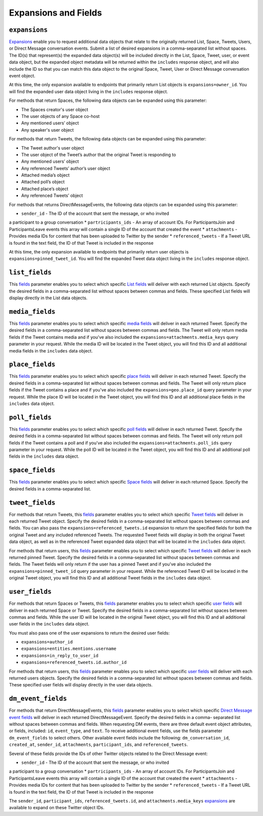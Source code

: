 .. _expansions_and_fields:

Expansions and Fields
=====================

.. _expansions_parameter:

``expansions``
--------------
`Expansions`_ enable you to request additional data objects that relate to the
originally returned List, Space, Tweets, Users, or Direct Message conversation
events. Submit a list of desired expansions in a comma-separated list without
spaces. The ID(s) that represent(s) the expanded data object(s) will be
included directly in the List, Space, Tweet, user, or event data object, but
the expanded object metadata will be returned within the ``includes`` response
object, and will also include the ID so that you can match this data object to
the original Space, Tweet, User or Direct Message conversation event object.

At this time, the only expansion available to endpoints that primarily return
List objects is ``expansions=owner_id``. You will find the expanded user data
object living in the ``includes`` response object.

For methods that return Spaces, the following data objects can be expanded
using this parameter:

* The Spaces creator's user object
* The user objects of any Space co-host
* Any mentioned users’ object
* Any speaker's user object

For methods that return Tweets, the following data objects can be expanded
using this parameter:

* The Tweet author's user object
* The user object of the Tweet’s author that the
  original Tweet is responding to
* Any mentioned users’ object
* Any referenced Tweets’ author’s user object
* Attached media’s object
* Attached poll’s object
* Attached place’s object
* Any referenced Tweets’ object

For methods that returns DirectMessageEvents, the following data objects can be
expanded using this parameter:

* ``sender_id`` - The ID of the account that sent the message, or who invited
a participant to a group conversation
* ``partricipants_ids`` - An array of account IDs. For ParticipantsJoin and
ParticipantsLeave events this array will contain a single ID of the account
that created the event
* ``attachments`` - Provides media IDs for content that has been uploaded to
Twitter by the sender
* ``referenced_tweets`` - If a Tweet URL is found in the text field, the ID of
that Tweet is included in the response

At this time, the only expansion available to endpoints that primarily return
user objects is ``expansions=pinned_tweet_id``. You will find the expanded
Tweet data object living in the ``includes`` response object.

.. _list_fields_parameter:

``list_fields``
---------------
This `fields`_ parameter enables you to select which specific `List fields`_
will deliver with each returned List objects. Specify the desired fields in a
comma-separated list without spaces between commas and fields. These specified
List fields will display directly in the List data objects.

.. _media_fields_parameter:

``media_fields``
----------------
This `fields`_ parameter enables you to select which specific `media fields`_
will deliver in each returned Tweet. Specify the desired fields in a
comma-separated list without spaces between commas and fields. The Tweet will
only return media fields if the Tweet contains media and if you've also
included the ``expansions=attachments.media_keys`` query parameter in your
request. While the media ID will be located in the Tweet object, you will find
this ID and all additional media fields in the ``includes`` data object.

.. _place_fields_parameter:

``place_fields``
----------------
This `fields`_ parameter enables you to select which specific `place fields`_
will deliver in each returned Tweet. Specify the desired fields in a
comma-separated list without spaces between commas and fields. The Tweet will
only return place fields if the Tweet contains a place and if you've also
included the ``expansions=geo.place_id`` query parameter in your request. While
the place ID will be located in the Tweet object, you will find this ID and all
additional place fields in the ``includes`` data object.

.. _poll_fields_parameter:

``poll_fields``
---------------

This `fields`_ parameter enables you to select which specific `poll fields`_
will deliver in each returned Tweet. Specify the desired fields in a
comma-separated list without spaces between commas and fields. The Tweet will
only return poll fields if the Tweet contains a poll and if you've also
included the ``expansions=attachments.poll_ids`` query parameter in your
request. While the poll ID will be located in the Tweet object, you will find
this ID and all additional poll fields in the ``includes`` data object.

.. _space_fields_parameter:

``space_fields``
----------------

This `fields`_ parameter enables you to select which specific `Space fields`_
will deliver in each returned Space. Specify the desired fields in a
comma-separated list.

.. _tweet_fields_parameter:

``tweet_fields``
----------------

For methods that return Tweets, this `fields`_ parameter enables you to select
which specific `Tweet fields`_ will deliver in each returned Tweet object.
Specify the desired fields in a comma-separated list without spaces between
commas and fields. You can also pass the ``expansions=referenced_tweets.id``
expansion to return the specified fields for both the original Tweet and any
included referenced Tweets. The requested Tweet fields will display in both the
original Tweet data object, as well as in the referenced Tweet expanded data
object that will be located in the ``includes`` data object.

For methods that return users, this `fields`_ parameter enables you to select
which specific `Tweet fields`_ will deliver in each returned pinned Tweet.
Specify the desired fields in a comma-separated list without spaces between
commas and fields. The Tweet fields will only return if the user has a pinned
Tweet and if you've also included the ``expansions=pinned_tweet_id`` query
parameter in your request. While the referenced Tweet ID will be located in the
original Tweet object, you will find this ID and all additional Tweet fields in
the ``includes`` data object.

.. _user_fields_parameter:

``user_fields``
---------------

For methods that return Spaces or Tweets, this `fields`_ parameter enables you
to select which specific `user fields`_ will deliver in each returned Space or
Tweet. Specify the desired fields in a comma-separated list without spaces
between commas and fields. While the user ID will be located in the original
Tweet object, you will find this ID and all additional user fields in the
``includes`` data object.

You must also pass one of the user expansions to return the desired user
fields:

* ``expansions=author_id``
* ``expansions=entities.mentions.username``
* ``expansions=in_reply_to_user_id``
* ``expansions=referenced_tweets.id.author_id``

For methods that return users, this `fields`_ parameter enables you to select
which specific `user fields`_ will deliver with each returned users objects.
Specify the desired fields in a comma-separated list without spaces between
commas and fields. These specified user fields will display directly in the
user data objects.

.. _dm_event_fields_parameter:

``dm_event_fields``
---------------

For methods that return DirectMessageEvents, this `fields`_ parameter enables
you to select which specific `Direct Message event fields`_ will deliver in
each returned DirectMessageEvent. Specify the desired fields in a comma-
separated list without spaces between commas and fields. When requesting DM
events, there are three default event object attributes, or fields, included:
``id``, ``event_type``, and ``text``. To receive additional event fields, use
the fields parameter ``dm_event_fields`` to select others. Other available
event fields include the following: ``dm_conversation_id``, ``created_at``,
``sender_id``, ``attachments``, ``participant_ids``, and ``referenced_tweets``.

Several of these fields provide the IDs of other Twitter objects related to the
Direct Message event:

* ``sender_id`` - The ID of the account that sent the message, or who invited
a participant to a group conversation
* ``partricipants_ids`` - An array of account IDs. For ParticipantsJoin and
ParticipantsLeave events this array will contain a single ID of the account
that created the event
* ``attachments`` - Provides media IDs for content that has been uploaded to
Twitter by the sender
* ``referenced_tweets`` - If a Tweet URL is found in the text field, the ID of
that Tweet is included in the response

The ``sender_id``, ``participant_ids``, ``referenced_tweets.id``, and
``attachments.media_keys`` `expansions`_ are available to expand on these Twitter
object IDs.

.. _Expansions: https://developer.twitter.com/en/docs/twitter-api/expansions
.. _fields: https://developer.twitter.com/en/docs/twitter-api/fields
.. _list fields: https://developer.twitter.com/en/docs/twitter-api/data-dictionary/object-model/lists
.. _media fields: https://developer.twitter.com/en/docs/twitter-api/data-dictionary/object-model/media
.. _place fields: https://developer.twitter.com/en/docs/twitter-api/data-dictionary/object-model/place
.. _poll fields: https://developer.twitter.com/en/docs/twitter-api/data-dictionary/object-model/poll
.. _Space fields: https://developer.twitter.com/en/docs/twitter-api/data-dictionary/object-model/space
.. _Tweet fields: https://developer.twitter.com/en/docs/twitter-api/data-dictionary/object-model/tweet
.. _user fields: https://developer.twitter.com/en/docs/twitter-api/data-dictionary/object-model/user
.. _Direct Message event fields: https://developer.twitter.com/en/docs/twitter-api/data-dictionary/object-model/dm-events
